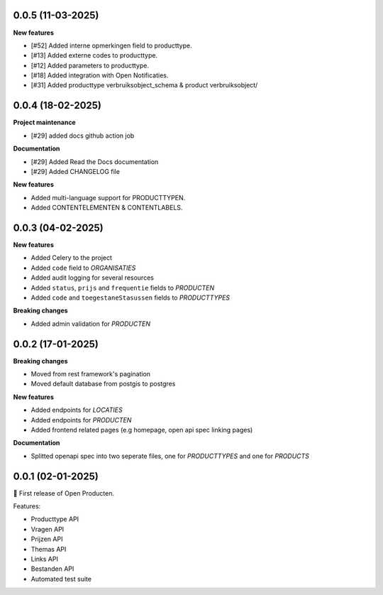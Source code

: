 0.0.5 (11-03-2025)
------------------

**New features**

* [#52] Added interne opmerkingen field to producttype.
* [#13] Added externe codes to producttype.
* [#12] Added parameters to producttype.
* [#18] Added integration with Open Notificaties.
* [#31] Added producttype verbruiksobject_schema & product verbruiksobject/



0.0.4 (18-02-2025)
------------------

**Project maintenance**

* [#29] added docs github action job

**Documentation**

* [#29] Added Read the Docs documentation
* [#29] Added CHANGELOG file

**New features**

* Added multi-language support for PRODUCTTYPEN.
* Added CONTENTELEMENTEN & CONTENTLABELS.


0.0.3 (04-02-2025)
------------------

**New features**

* Added Celery to the project
* Added ``code`` field to *ORGANISATIES*
* Added audit logging for several resources
* Added ``status``, ``prijs`` and ``frequentie`` fields to *PRODUCTEN*
* Added ``code`` and ``toegestaneStasussen`` fields to *PRODUCTTYPES*

**Breaking changes**

* Added admin validation for *PRODUCTEN*


0.0.2 (17-01-2025)
------------------

**Breaking changes**

* Moved from rest framework's pagination
* Moved default database from postgis to postgres

**New features**

* Added endpoints for *LOCATIES*
* Added endpoints for *PRODUCTEN*
* Added frontend related pages (e.g homepage, open api spec linking pages)

**Documentation**

* Splitted openapi spec into two seperate files, one for *PRODUCTTYPES* and one for *PRODUCTS*


0.0.1 (02-01-2025)
------------------

🎉 First release of Open Producten.

Features:

* Producttype API
* Vragen API
* Prijzen API
* Themas API
* Links API
* Bestanden API
* Automated test suite
